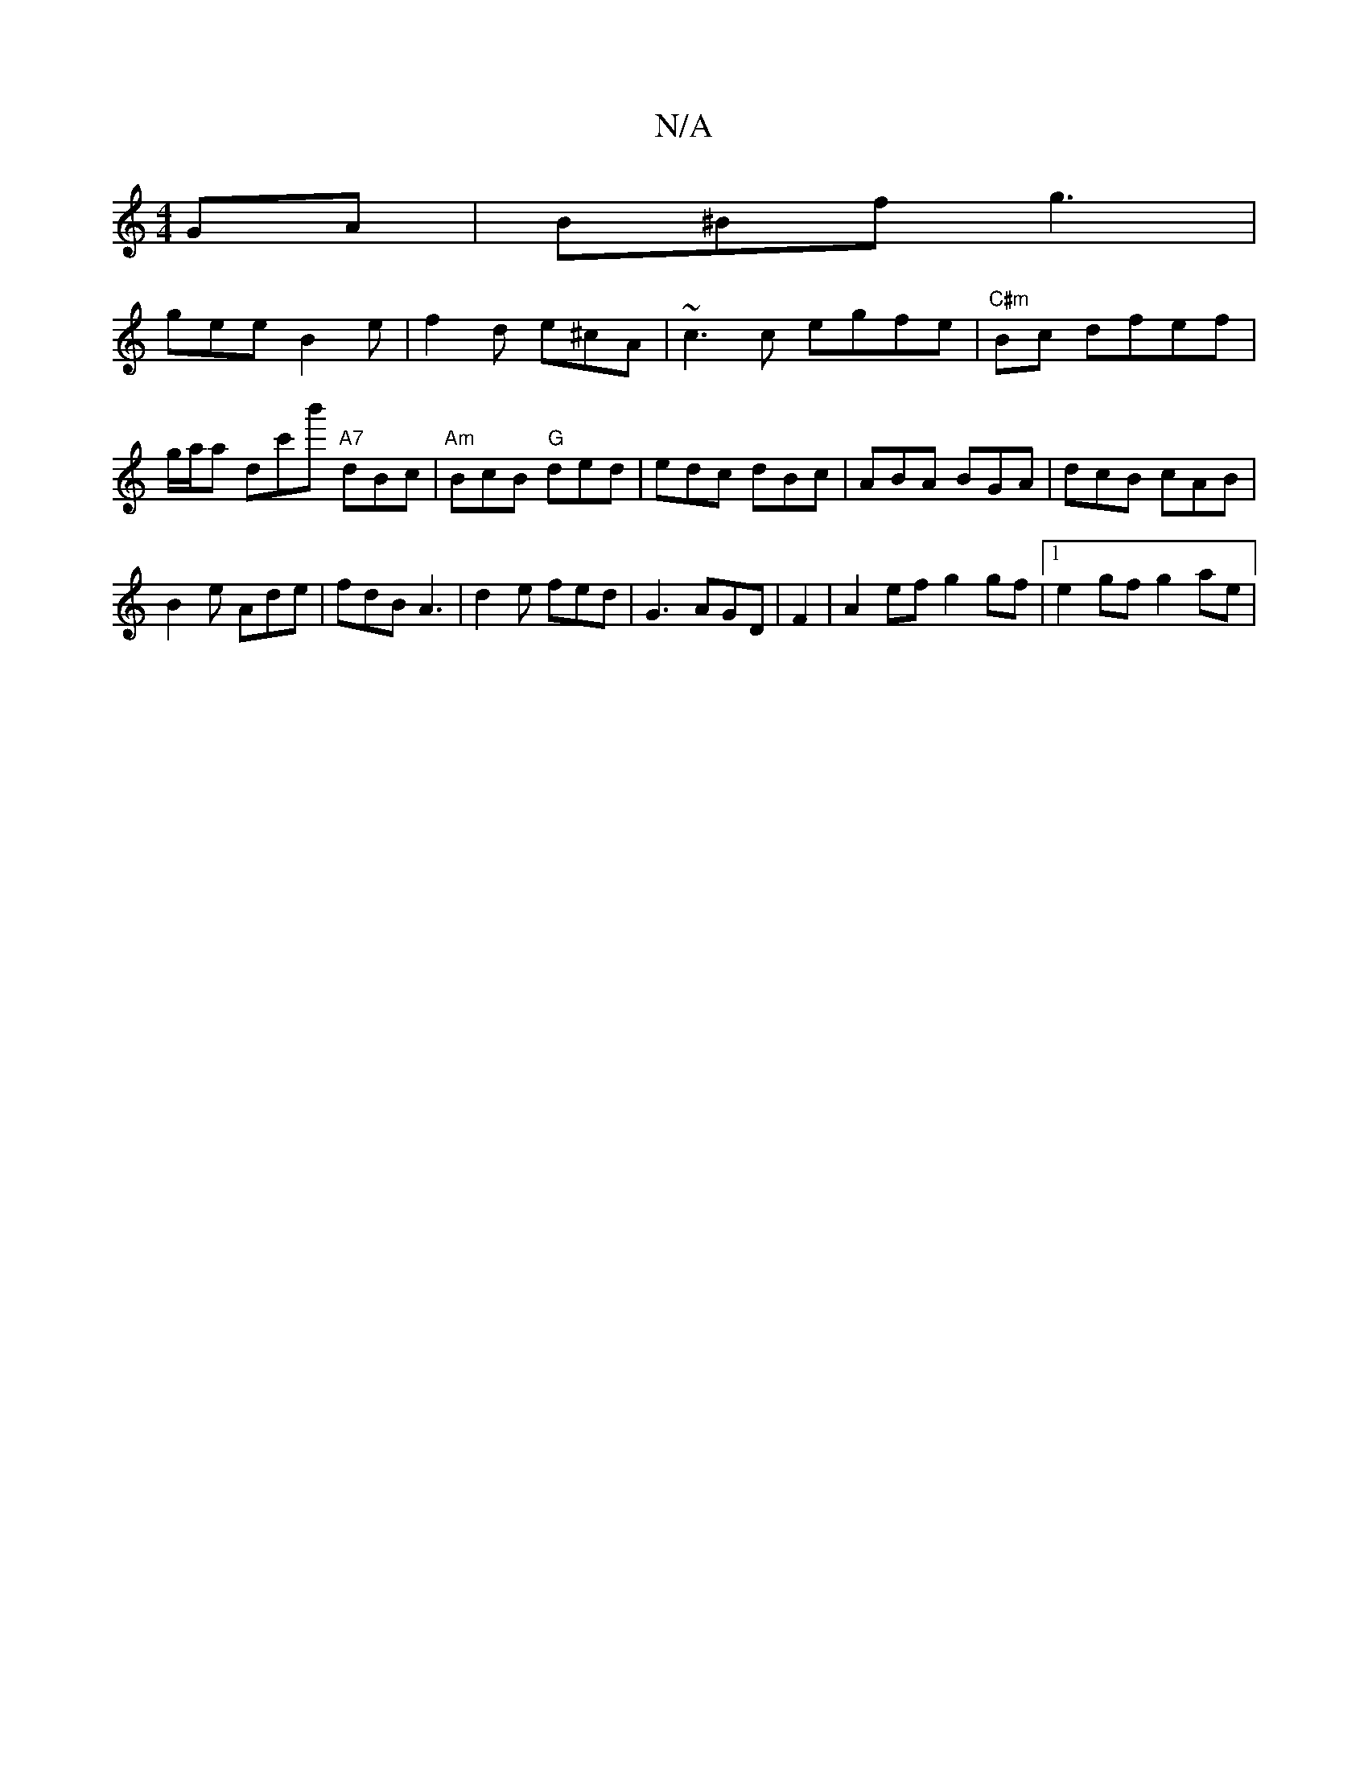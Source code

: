 X:1
T:N/A
M:4/4
R:N/A
K:Cmajor
GA | B^Bf g3 |
gee B2 e | f2 d e^cA|~c3c egfe|"C#m" Bc dfef|g/a/a  D'c'b' "A7" dBc | "Am" BcB "G" ded|edc dBc | ABA BGA | dcB cAB |
B2e Ade | fdB A3 | d2 e fed | G3 AGD | F2 |A2 ef g2gf|1 e2gf g2 ae |